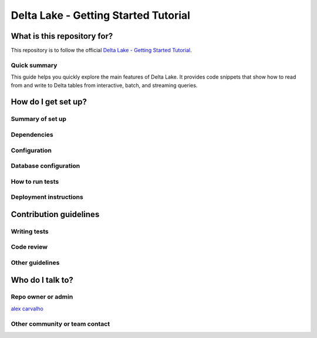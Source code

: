 #######################################
 Delta Lake - Getting Started Tutorial 
#######################################

==============================
What is this repository for?
==============================

This repository is to follow the official `Delta Lake - Getting Started Tutorial <https://delta.io/learn/getting-started/>`_.

----------------
Quick summary
----------------
This guide helps you quickly explore the main features of Delta Lake. It provides code snippets that show how to read from and write to Delta tables from interactive, batch, and streaming queries.

=======================
How do I get set up?
=======================

----------------------------------
Summary of set up
----------------------------------

----------------------------------
Dependencies
----------------------------------

----------------------------------
Configuration
----------------------------------

----------------------------------
Database configuration
----------------------------------

----------------------------------
How to run tests
----------------------------------

----------------------------------
Deployment instructions
----------------------------------

==============================
Contribution guidelines
==============================

----------------------------------
Writing tests
----------------------------------

----------------------------------
Code review
----------------------------------

----------------------------------
Other guidelines
----------------------------------

==============================
Who do I talk to?
==============================

----------------------------------
Repo owner or admin
----------------------------------
`alex carvalho <mailto: alex.carvalho.data@gmail.com>`_

----------------------------------
Other community or team contact
----------------------------------
